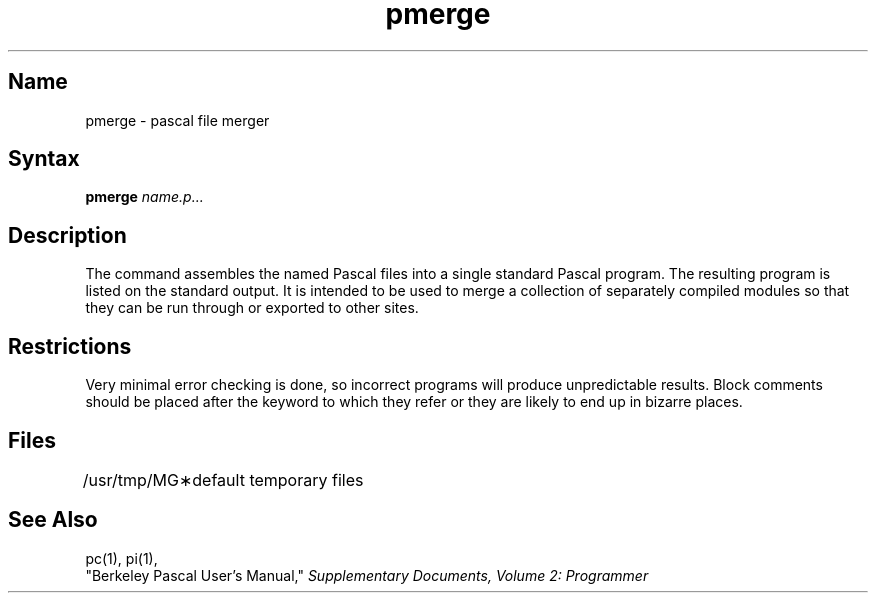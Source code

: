 .\" SCCSID: @(#)pmerge.1	8.1	9/11/90
.TH pmerge 1 VAX
.SH Name
pmerge \- pascal file merger
.SH Syntax
.B pmerge
\fIname.p...\fR
.SH Description
.NXR "pmerge command"
.NXA "pc compiler" "pmerge command"
.NXA "pi code translator" "pmerge command"
.NXR "Pascal program" "merging compiled modules"
The
.PN pmerge
command
assembles the named Pascal files into a single standard Pascal program.
The resulting program is listed on the standard output.
It is intended to be used to merge a collection of separately compiled
modules so that they can be run through 
.PN pi ,
or exported to other sites.
.SH Restrictions
Very minimal error checking is done,
so incorrect programs will produce unpredictable results.
Block comments should be placed after the keyword to which they refer
or they are likely to end up in bizarre places.
.SH Files
.ta 1.5i
/usr/tmp/MG\(**	default temporary files
.br
.SH See Also
pc(1), pi(1),
.br
"Berkeley Pascal User's Manual,"
\fISupplementary Documents, Volume 2: Programmer\fP

